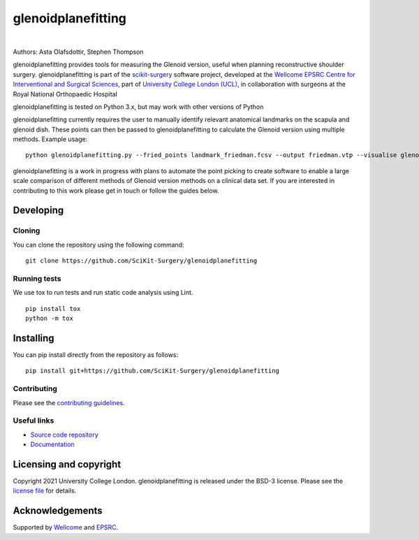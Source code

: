 glenoidplanefitting
===============================

.. image:: https://github.com/SciKit-Surgery/glenoidplanefitting/raw/master/skglenoid_logo.png
   :height: 128px
   :width: 128px
   :target: https://github.com/SciKit-Surgery/glenoidplanefitting
   :alt: Logo


|

.. image:: https://github.com/SciKit-Surgery/glenoidplanefitting/workflows/.github/workflows/ci.yml/badge.svg
   :target: https://github.com/SciKit-Surgery/glenoidplanefitting/actions
   :alt: GitLab-CI test status

.. image:: https://coveralls.io/repos/github/SciKit-Surgery/glenoidplanefitting/badge.svg?branch=master&service=github
    :target: https://coveralls.io/github/SciKit-Surgery/glenoidplanefitting?branch=master
    :alt: Test coverage

.. image:: https://readthedocs.org/projects/glenoidplanefitting/badge/?version=latest
    :target: http://glenoidplanefitting.readthedocs.io/en/latest/?badge=latest
    :alt: Documentation Status

.. image:: https://img.shields.io/badge/Cite-SciKit--Surgery-informational
   :target: https://doi.org/10.1007/s11548-020-02180-5
   :alt: The SciKit-Surgery paper

.. image:: https://img.shields.io/badge/-SciKit%20Surgery-blueviolet?style=flat&logo=youtube
   :target: https://youtu.be/0z8eIjqAbzQ
   :alt: SciKit-Surgery on YouTube

.. image:: https://img.shields.io/twitter/url?style=social&url=http%3A%2F%2Fscikit-surgery.org
   :target: https://twitter.com/intent/tweet?screen_name=scikit_surgery&ref_src=twsrc%5Etfw
   :alt: Get in touch via twitter

.. image:: https://img.shields.io/twitter/follow/scikit_surgery?style=social
   :target: https://twitter.com/scikit_surgery?ref_src=twsrc%5Etfw
   :alt: Follow scikit_surgery on twitter

.. image:: https://img.shields.io/badge/-See%20us%20at%20SPIE%20202-yellow?style=flat
   :target: https://spie.org/conferences-and-exhibitions/medical-imaging/program
   :alt: SPIE Medical Imaging 2022

Authors: Asta Olafsdottir, Stephen Thompson

glenoidplanefitting provides tools for measuring the Glenoid version, useful when 
planning reconstructive shoulder surgery.
glenoidplanefitting is part of the `scikit-surgery`_ software project, 
developed at the `Wellcome EPSRC Centre for Interventional and Surgical Sciences`_, 
part of `University College London (UCL)`_, in collaboration with surgeons at the 
Royal National Orthopaedic Hospital 

glenoidplanefitting is tested on Python 3.x, but may work with other versions of Python

glenoidplanefitting currently requires the user to manually identify relevant anatomical 
landmarks on the scapula and glenoid dish. These points can then be passed to 
glenoidplanefitting to calculate the Glenoid version using multiple methods. Example usage:

::

    python glenoidplanefitting.py --fried_points landmark_friedman.fcsv --output friedman.vtp --visualise glenoid.vtp

glenoidplanefitting is a work in progress with plans to automate the point picking to create
software to enable a large scale comparison of different methods of Glenoid version 
methods on a clinical data set. If you are interested in contributing to this work
please get in touch or follow the guides below.

Developing
----------

Cloning
^^^^^^^

You can clone the repository using the following command:

::

    git clone https://github.com/SciKit-Surgery/glenoidplanefitting


Running tests
^^^^^^^^^^^^^
We use tox to run tests and run static code analysis using Lint. 
::

    pip install tox
    python -m tox


Installing
----------

You can pip install directly from the repository as follows:

::

    pip install git+https://github.com/SciKit-Surgery/glenoidplanefitting



Contributing
^^^^^^^^^^^^

Please see the `contributing guidelines`_.


Useful links
^^^^^^^^^^^^

* `Source code repository`_
* `Documentation`_


Licensing and copyright
-----------------------

Copyright 2021 University College London.
glenoidplanefitting is released under the BSD-3 license. Please see the `license file`_ for details.


Acknowledgements
----------------

Supported by `Wellcome`_ and `EPSRC`_.


.. _`Wellcome EPSRC Centre for Interventional and Surgical Sciences`: http://www.ucl.ac.uk/weiss
.. _`source code repository`: https://github.com/SciKit-Surgery/glenoidplanefitting
.. _`Documentation`: https://glenoidplanefitting.readthedocs.io
.. _`scikit-surgery`: http://scikit-surgery.github.io/scikit-surgery/
.. _`University College London (UCL)`: http://www.ucl.ac.uk/
.. _`Wellcome`: https://wellcome.ac.uk/
.. _`EPSRC`: https://www.epsrc.ac.uk/
.. _`contributing guidelines`: https://github.com/SciKit-Surgery/glenoidplanefitting/blob/master/CONTRIBUTING.rst
.. _`license file`: https://github.com/SciKit-Surgery/glenoidplanefitting/blob/master/LICENSE

